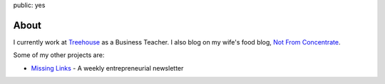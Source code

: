 public: yes

About
======

.. image:: /static/images/me.jpeg
   :align: left
   :class: pasan
   :height: 10em

I currently work at `Treehouse <http://teamtreehouse.com>`_ as a Business Teacher. I also blog on my wife's food blog, `Not From Concentrate <http://www.notfromconcentrate.net>`_.

Some of my other projects are:

- `Missing Links <http://www.missinglinks.io>`_ - A weekly entrepreneurial newsletter
  